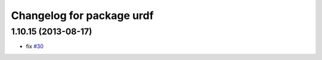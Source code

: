 ^^^^^^^^^^^^^^^^^^^^^^^^^^
Changelog for package urdf
^^^^^^^^^^^^^^^^^^^^^^^^^^

1.10.15 (2013-08-17)
--------------------
* fix `#30 <https://github.com/ros/robot_model/issues/30>`_
